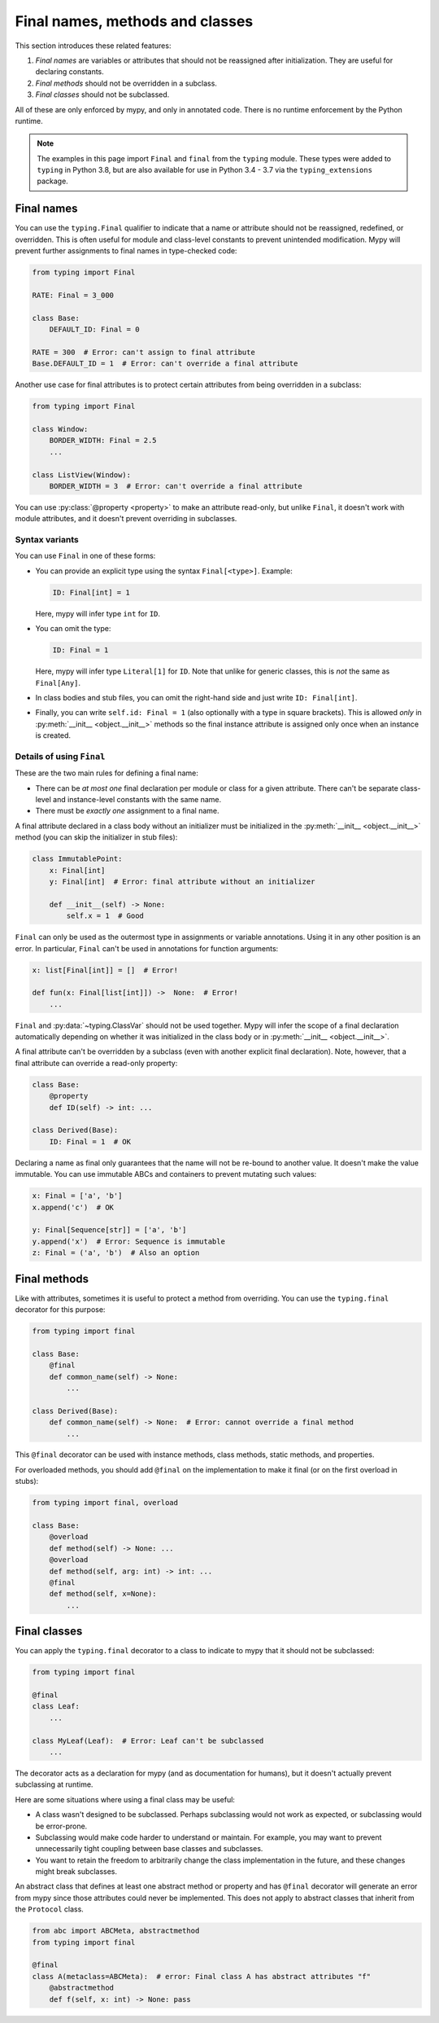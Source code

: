 .. _final_attrs:

Final names, methods and classes
================================

This section introduces these related features:

1. *Final names* are variables or attributes that should not be reassigned after
   initialization. They are useful for declaring constants.
2. *Final methods* should not be overridden in a subclass.
3. *Final classes* should not be subclassed.

All of these are only enforced by mypy, and only in annotated code.
There is no runtime enforcement by the Python runtime.

.. note::

    The examples in this page import ``Final`` and ``final`` from the
    ``typing`` module. These types were added to ``typing`` in Python 3.8,
    but are also available for use in Python 3.4 - 3.7 via the
    ``typing_extensions`` package.

Final names
-----------

You can use the ``typing.Final`` qualifier to indicate that
a name or attribute should not be reassigned, redefined, or
overridden. This is often useful for module and class-level
constants to prevent unintended modification. Mypy will prevent
further assignments to final names in type-checked code:

.. code-block:: python

   from typing import Final

   RATE: Final = 3_000

   class Base:
       DEFAULT_ID: Final = 0

   RATE = 300  # Error: can't assign to final attribute
   Base.DEFAULT_ID = 1  # Error: can't override a final attribute

Another use case for final attributes is to protect certain attributes
from being overridden in a subclass:

.. code-block:: python

   from typing import Final

   class Window:
       BORDER_WIDTH: Final = 2.5
       ...

   class ListView(Window):
       BORDER_WIDTH = 3  # Error: can't override a final attribute

You can use :py:class:`@property <property>` to make an attribute read-only, but unlike ``Final``,
it doesn't work with module attributes, and it doesn't prevent overriding in
subclasses.

Syntax variants
***************

You can use ``Final`` in one of these forms:

* You can provide an explicit type using the syntax ``Final[<type>]``. Example:

  .. code-block:: python

     ID: Final[int] = 1

  Here, mypy will infer type ``int`` for ``ID``.

* You can omit the type:

  .. code-block:: python

     ID: Final = 1

  Here, mypy will infer type ``Literal[1]`` for ``ID``. Note that unlike for
  generic classes, this is *not* the same as ``Final[Any]``.

* In class bodies and stub files, you can omit the right-hand side and just write
  ``ID: Final[int]``.

* Finally, you can write ``self.id: Final = 1`` (also optionally with
  a type in square brackets). This is allowed *only* in
  :py:meth:`__init__ <object.__init__>` methods so the final instance attribute is
  assigned only once when an instance is created.

Details of using ``Final``
**************************

These are the two main rules for defining a final name:

* There can be *at most one* final declaration per module or class for
  a given attribute. There can't be separate class-level and instance-level
  constants with the same name.

* There must be *exactly one* assignment to a final name.

A final attribute declared in a class body without an initializer must
be initialized in the :py:meth:`__init__ <object.__init__>` method (you can skip the
initializer in stub files):

.. code-block:: python

   class ImmutablePoint:
       x: Final[int]
       y: Final[int]  # Error: final attribute without an initializer

       def __init__(self) -> None:
           self.x = 1  # Good

``Final`` can only be used as the outermost type in assignments or variable
annotations. Using it in any other position is an error. In particular,
``Final`` can't be used in annotations for function arguments:

.. code-block:: python

   x: list[Final[int]] = []  # Error!

   def fun(x: Final[list[int]]) ->  None:  # Error!
       ...

``Final`` and :py:data:`~typing.ClassVar` should not be used together. Mypy will infer
the scope of a final declaration automatically depending on whether it was
initialized in the class body or in :py:meth:`__init__ <object.__init__>`.

A final attribute can't be overridden by a subclass (even with another
explicit final declaration). Note, however, that a final attribute can
override a read-only property:

.. code-block:: python

   class Base:
       @property
       def ID(self) -> int: ...

   class Derived(Base):
       ID: Final = 1  # OK

Declaring a name as final only guarantees that the name will not be re-bound
to another value. It doesn't make the value immutable. You can use immutable ABCs
and containers to prevent mutating such values:

.. code-block:: python

   x: Final = ['a', 'b']
   x.append('c')  # OK

   y: Final[Sequence[str]] = ['a', 'b']
   y.append('x')  # Error: Sequence is immutable
   z: Final = ('a', 'b')  # Also an option

Final methods
-------------

Like with attributes, sometimes it is useful to protect a method from
overriding. You can use the ``typing.final`` decorator for this purpose:

.. code-block:: python

   from typing import final

   class Base:
       @final
       def common_name(self) -> None:
           ...

   class Derived(Base):
       def common_name(self) -> None:  # Error: cannot override a final method
           ...

This ``@final`` decorator can be used with instance methods, class methods,
static methods, and properties.

For overloaded methods, you should add ``@final`` on the implementation
to make it final (or on the first overload in stubs):

.. code-block:: python

   from typing import final, overload

   class Base:
       @overload
       def method(self) -> None: ...
       @overload
       def method(self, arg: int) -> int: ...
       @final
       def method(self, x=None):
           ...

Final classes
-------------

You can apply the ``typing.final`` decorator to a class to indicate
to mypy that it should not be subclassed:

.. code-block:: python

   from typing import final

   @final
   class Leaf:
       ...

   class MyLeaf(Leaf):  # Error: Leaf can't be subclassed
       ...

The decorator acts as a declaration for mypy (and as documentation for
humans), but it doesn't actually prevent subclassing at runtime.

Here are some situations where using a final class may be useful:

* A class wasn't designed to be subclassed. Perhaps subclassing would not
  work as expected, or subclassing would be error-prone.
* Subclassing would make code harder to understand or maintain.
  For example, you may want to prevent unnecessarily tight coupling between
  base classes and subclasses.
* You want to retain the freedom to arbitrarily change the class implementation
  in the future, and these changes might break subclasses.

An abstract class that defines at least one abstract method or
property and has ``@final`` decorator will generate an error from
mypy since those attributes could never be implemented.
This does not apply to abstract classes that inherit from the ``Protocol`` class.

.. code-block:: python

    from abc import ABCMeta, abstractmethod
    from typing import final

    @final
    class A(metaclass=ABCMeta):  # error: Final class A has abstract attributes "f"
        @abstractmethod
        def f(self, x: int) -> None: pass
